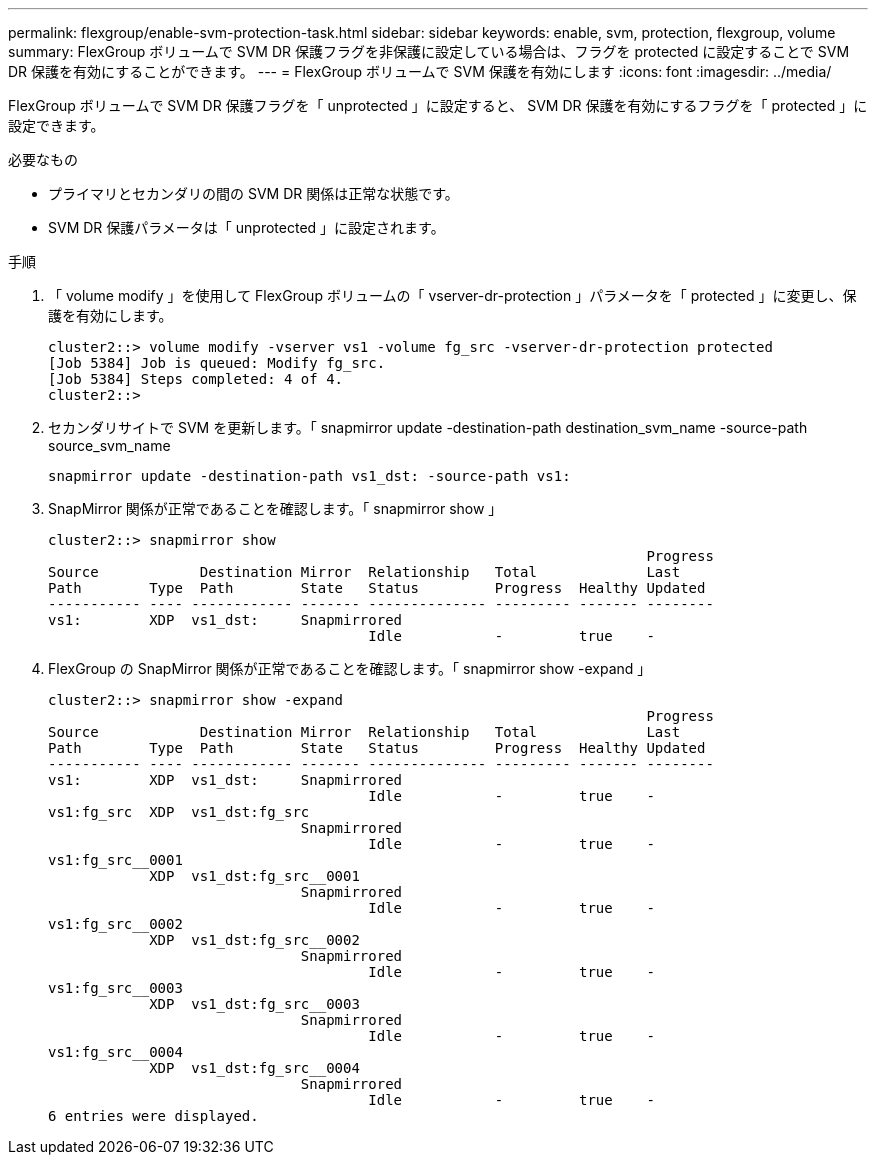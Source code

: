 ---
permalink: flexgroup/enable-svm-protection-task.html 
sidebar: sidebar 
keywords: enable, svm, protection, flexgroup, volume 
summary: FlexGroup ボリュームで SVM DR 保護フラグを非保護に設定している場合は、フラグを protected に設定することで SVM DR 保護を有効にすることができます。 
---
= FlexGroup ボリュームで SVM 保護を有効にします
:icons: font
:imagesdir: ../media/


[role="lead"]
FlexGroup ボリュームで SVM DR 保護フラグを「 unprotected 」に設定すると、 SVM DR 保護を有効にするフラグを「 protected 」に設定できます。

.必要なもの
* プライマリとセカンダリの間の SVM DR 関係は正常な状態です。
* SVM DR 保護パラメータは「 unprotected 」に設定されます。


.手順
. 「 volume modify 」を使用して FlexGroup ボリュームの「 vserver-dr-protection 」パラメータを「 protected 」に変更し、保護を有効にします。
+
[listing]
----
cluster2::> volume modify -vserver vs1 -volume fg_src -vserver-dr-protection protected
[Job 5384] Job is queued: Modify fg_src.
[Job 5384] Steps completed: 4 of 4.
cluster2::>
----
. セカンダリサイトで SVM を更新します。「 snapmirror update -destination-path destination_svm_name -source-path source_svm_name
+
[listing]
----
snapmirror update -destination-path vs1_dst: -source-path vs1:
----
. SnapMirror 関係が正常であることを確認します。「 snapmirror show 」
+
[listing]
----
cluster2::> snapmirror show
                                                                       Progress
Source            Destination Mirror  Relationship   Total             Last
Path        Type  Path        State   Status         Progress  Healthy Updated
----------- ---- ------------ ------- -------------- --------- ------- --------
vs1:        XDP  vs1_dst:     Snapmirrored
                                      Idle           -         true    -
----
. FlexGroup の SnapMirror 関係が正常であることを確認します。「 snapmirror show -expand 」
+
[listing]
----
cluster2::> snapmirror show -expand
                                                                       Progress
Source            Destination Mirror  Relationship   Total             Last
Path        Type  Path        State   Status         Progress  Healthy Updated
----------- ---- ------------ ------- -------------- --------- ------- --------
vs1:        XDP  vs1_dst:     Snapmirrored
                                      Idle           -         true    -
vs1:fg_src  XDP  vs1_dst:fg_src
                              Snapmirrored
                                      Idle           -         true    -
vs1:fg_src__0001
            XDP  vs1_dst:fg_src__0001
                              Snapmirrored
                                      Idle           -         true    -
vs1:fg_src__0002
            XDP  vs1_dst:fg_src__0002
                              Snapmirrored
                                      Idle           -         true    -
vs1:fg_src__0003
            XDP  vs1_dst:fg_src__0003
                              Snapmirrored
                                      Idle           -         true    -
vs1:fg_src__0004
            XDP  vs1_dst:fg_src__0004
                              Snapmirrored
                                      Idle           -         true    -
6 entries were displayed.
----

